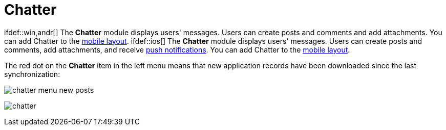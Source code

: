 = Chatter

ifdef::win,andr[] The *Chatter* module displays users' messages.
Users can create posts and comments and add attachments. You can add
Chatter to the xref:mobile-layouts-chatter-feed[mobile layout].
ifdef::ios[] The *Chatter* module displays users' messages. Users
can create posts and comments, add attachments, and receive
xref:chatter-push-notifications[push notifications]. You can add
Chatter to the xref:mobile-layouts-chatter-feed[mobile layout].

The red dot on the *Chatter* item in the left menu means that new
application records have been downloaded since the last synchronization:

image:chatter-menu-new-posts.png[]

image:chatter.png[]
ifdef::win[]
image:chatter_win_en.png[]
ifdef::andr[]
image:62562625.png[]

[[h2_1295891821]]
=== Adding Chatter to the Menu

To add the *Chatter* module to the xref:app-menu[app menu]:

[width="100%",cols="50%,50%",]
|===
|In CT Mobile Control Panel a|
. Go to xref:ct-mobile-control-panel-app-menu[CT Mobile Control
Panel: App Menu] tab.
. {blank}
. Click the
image:62562609.png[]
button to open the *Add menu item* tool.
. Select the *Chatter* item.
. Click *Add* to close the *Add menu item* tool.
. Click *Save*.

|In CT Mobile Control Panel 2.0 a|
. Go to xref:ct-mobile-control-panel-app-menu-new[CT Mobile Control
Panel 2.0: App Menu] tab.
. Select the required profile in the *Profile* picklist. To apply
settings to all the profiles, select *General Settings*.
. Click *Show Module Menu*.
. On the *All* or *Application Modules* tab, select the *Chatter* item.
. Click *Save*.

|===

The setup is complete.

ifndef::andr[]

[[h2__299223618]]
=== Chatter Menu

ifdef::ios[]

In the Chatter menu, the feeds, groups, and people sections are
available. Tap a group, a contact, or select a feed to view the related
posts and comments.

Due to SOAP limitations, polls and @mention are not supported.

ifdef::win[]

In the Chatter menu, the feeds, groups, and people sections are
available. Tap a group, a contact, or select a feed to view the related
posts and comments. To update posts and comments, click the
image:chatter_update.png[]
button. The spinner will be shown during the synchronization. The
records (text posts, link posts, and content posts), comments, and likes
will be synchronized.

[NOTE] ==== Due to SOAP limitations, polls are not supported.
====

[[h3_28836937]]
==== Feeds

The following
https://help.salesforce.com/articleView?id=collab_feed_filters.htm&type=5[Chatter
feeds] are available by default. Click the feed to view posts and
comments.

* *What I follow*

All posts and comments of the feeds the current user is subscribed to
all posts and comments by the current user, and all posts and comments
from the groups the current user created or participated.
* *To Me*

All posts and comments on the current user wall, all comments for the
current user posts.
* *All Company*

All posts and comments from all company groups even if the current user
is not a group member.

[[h3_2071547954]]
==== Groups

https://help.salesforce.com/articleView?id=collab_group_creating.htm&type=5[Private
and public groups] the current user created or in which the current user
participates are displayed. Tap the group to view all related posts and
comments. Create a new Chatter group in Salesforce, perform mixed
synchronization, and track the group posts and comments in the mobile
app.

ifdef::ios[]



To update posts and comments in a group, pull down the chatter screen.
The records (text posts, link posts, and content posts), comments, and
likes will be synchronized.

[[h3__1434067361]]
==== People

Tap the *Recently viewed* tab to view the recently opened contacts,
their feeds, posts, and comments.

Tap the *All People* tab to view all company contacts, their feeds,
posts, and comments.

[[h2__779708391]]
=== Chatter Posts and Comments

ifdef::ios[] By default, posts, and comments for the last 6 weeks.
To update posts and comments, pull down the chatter screen. The records
(text posts, link posts, and content posts), comments, and likes will be
synchronized. ifdef::win[] You can create, edit, or delete posts and
comments.
Tap/left-click image:chatter-ru-2020-07-08-1.png[]
next to your post or comment to edit or delete it. The confirmation
dialog box appears when you delete the record.



Tapimage:62562618.png[]
to add a new message to the feed, group, or contact.

Take a photo or select a photo from the gallery.

Attach the audio message or select the audio from the device.

Attach a link.

ifdef::win[]

Use @ to mention a user.

Tap *Add comment*
image:62562619.png[]
under the post to comment. Tap
image:chatter-2020-06-17.png[]
to view comments for the related post.

Take a photo or select a photo from the gallery;

Attach the audio message or select the audio from the device.

ifdef::win[]

Use @ to mention a user.

[NOTE] ==== Only one attachment can be added to a post or
comment. ====

Tap
image:like_chatter.png[]
to like a post or comment. Tap the record name to open its feed.

ifdef::andr[]

* The following
https://help.salesforce.com/articleView?id=collab_feed_filters.htm&type=5[Chatter
feeds] are available by default.
** *What I follow*

All posts and comments of the feeds the current user is subscribed to
all posts and comments by the current user, and all posts and comments
from the groups the current user created or participate.
** *To Me*

All posts and comments on the current user wall, all comments for the
current user posts.
** *All Company*

All company group posts and comments, even if the current user is not a
group member.
* Create a new
https://help.salesforce.com/articleView?id=collab_group_creating.htm&type=5[private
or public group] in Salesforce, perform the full synchronization, and
track the group posts and comments in the mobile app.
* To update a feed, pull down the chatter screen. The records (text
posts, link posts, and content posts), comments, and likes will be
synchronized.
* Tap *Add comment* under the post to comment.
